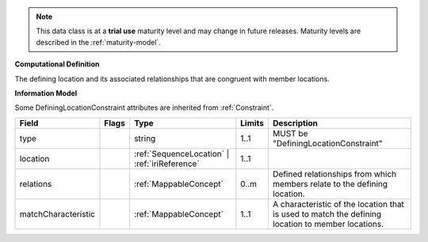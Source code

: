 .. note:: This data class is at a **trial use** maturity level and may \
    change in future releases. Maturity \
    levels are described in the :ref:`maturity-model`.

**Computational Definition**

The defining location and its associated relationships that are congruent with member locations.

**Information Model**

Some DefiningLocationConstraint attributes are inherited from :ref:`Constraint`.

.. list-table::
   :class: clean-wrap
   :header-rows: 1
   :align: left
   :widths: auto

   *  - Field
      - Flags
      - Type
      - Limits
      - Description
   *  - type
      - 
      - string
      - 1..1
      - MUST be "DefiningLocationConstraint"
   *  - location
      - 
      - :ref:`SequenceLocation` | :ref:`iriReference`
      - 1..1
      - 
   *  - relations
      - 
                        .. raw:: html

                            <span style="background-color: #B2DFEE; color: black; padding: 2px 6px; border: 1px solid black; border-radius: 3px; font-weight: bold; display: inline-block; margin-bottom: 5px;" title="Unordered">&#8942;</span>
      - :ref:`MappableConcept`
      - 0..m
      - Defined relationships from which members relate to the defining location.
   *  - matchCharacteristic
      - 
      - :ref:`MappableConcept`
      - 1..1
      - A characteristic of the location that is used to match the defining location to member locations.

